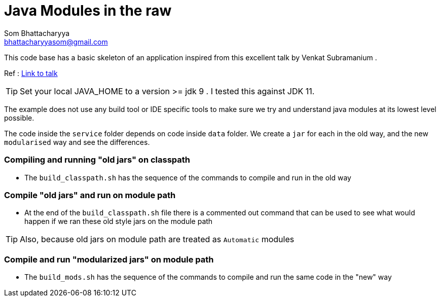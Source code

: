 = Java Modules in the raw
Som Bhattacharyya <bhattacharyyasom@gmail.com>

This code base has a basic skeleton of an application inspired from this excellent talk by Venkat Subramanium .

Ref : https://www.youtube.com/watch?v=DItYExUOPeM[Link to talk]

TIP: Set your local JAVA_HOME to a version >= jdk 9 . I tested this against JDK 11. 

The example does not use any build tool or IDE specific tools to make sure we try and understand java modules at its lowest level possible.


The code inside the `service` folder depends on code inside `data` folder.
We create a `jar` for each in the old way, and the new `modularised` way and see the differences.

=== Compiling and running "old jars" on classpath

* The `build_classpath.sh` has the sequence of the commands to compile and run in the old way

=== Compile "old jars" and run on module path
* At the end of the `build_classpath.sh` file there is a commented out command that can be used to see what would happen if we ran these old style jars on the module path

TIP: Also, because old jars on module path are treated as `Automatic` modules

=== Compile and run "modularized jars" on module path
* The `build_mods.sh` has the sequence of the commands to compile and run the same code in the "new" way
